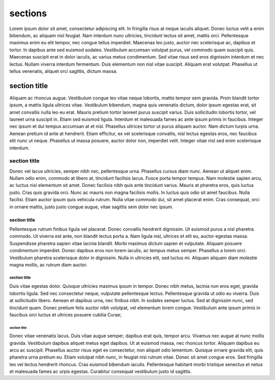 sections
========

Lorem ipsum dolor sit amet, consectetur adipiscing elit. In fringilla risus at
neque iaculis aliquet. Donec luctus velit a enim bibendum, ac aliquam nisl
feugiat. Nam interdum nunc ultricies, tincidunt lectus sit amet, mattis orci.
Pellentesque maximus enim eu elit tempor, nec congue tellus imperdiet. Maecenas
leo justo, auctor nec scelerisque ac, dapibus et tortor. In dapibus ante sed
euismod sodales. Vestibulum accumsan volutpat purus, vel commodo quam suscipit
quis. Maecenas suscipit erat in dolor iaculis, ac varius metus condimentum. Sed
vitae risus sed eros dignissim interdum et nec lectus. Nullam viverra interdum
fermentum. Duis elementum non nisl vitae suscipit. Aliquam erat volutpat.
Phasellus ut tellus venenatis, aliquet orci sagittis, dictum massa.

section title
'''''''''''''

Aliquam ac rhoncus augue. Vestibulum congue leo vitae neque lobortis, mattis
tempor sem gravida. Proin blandit tortor ipsum, a mattis ligula ultrices vitae.
Vestibulum bibendum, magna quis venenatis dictum, dolor ipsum egestas erat, sit
amet convallis nulla leo eu erat. Mauris pretium tortor laoreet purus suscipit
varius. Duis sollicitudin lobortis tortor, vel laoreet urna suscipit in. Etiam
sed euismod ligula. Interdum et malesuada fames ac ante ipsum primis in
faucibus. Integer nec ipsum et dui tempus accumsan at et nisl. Phasellus
ultrices tortor ut purus aliquam auctor. Nam dictum turpis urna. Aenean pretium
id ante at hendrerit. Etiam efficitur, ex vel scelerisque convallis, nisl lectus
egestas eros, nec faucibus elit nunc ut neque. Phasellus ut massa posuere,
auctor dolor non, imperdiet velit. Integer vitae nisl sed enim scelerisque
interdum.

section title
`````````````

Donec vel lacus ultricies, semper nibh nec, pellentesque urna. Phasellus cursus
diam nunc. Aenean ut aliquet enim. Nullam odio enim, commodo at libero at,
tincidunt facilisis lacus. Fusce porta tempor tempus. Nam molestie sapien arcu,
ac luctus nisl elementum sit amet. Donec facilisis nibh quis ante tincidunt
varius. Mauris at pharetra eros, quis luctus justo. Cras quis gravida orci. Nunc
ac mauris non magna facilisis mollis. In luctus quis odio sit amet faucibus.
Nulla facilisi. Etiam auctor ipsum quis vehicula rutrum. Nulla vitae commodo
dui, sit amet placerat enim. Cras consequat, orci in ornare mattis, justo justo
congue augue, vitae sagittis sem dolor nec ipsum.

section title
.............

Pellentesque rutrum finibus ligula vel placerat. Donec convallis hendrerit
dignissim. Ut euismod purus a nisl pharetra commodo. Ut viverra est ante, non
blandit lectus porta a. Nam ligula nisl, ultrices et elit eu, auctor egestas
massa. Suspendisse pharetra sapien vitae lacinia blandit. Morbi maximus dictum
sapien et vulputate. Aliquam posuere condimentum imperdiet. Donec dapibus eros
non lorem iaculis, ac tempus metus semper. Phasellus a lorem orci. Vestibulum
pharetra scelerisque dolor in dignissim. Nulla in ultricies elit, sed luctus mi.
Aliquam aliquam diam molestie magna mollis, ac rutrum diam auctor.

section title
~~~~~~~~~~~~~

Duis vitae egestas dolor. Quisque ultricies maximus ipsum in tempor. Donec nibh
metus, lacinia non eros eget, gravida lobortis ligula. Sed nec consectetur
neque, vulputate pellentesque lectus. Pellentesque gravida ut odio eu viverra.
Duis at sollicitudin libero. Aenean et dapibus urna, nec finibus nibh. In
sodales semper luctus. Sed at dignissim nunc, sed tincidunt quam. Donec pretium
felis auctor nibh volutpat, vel elementum lorem congue. Vestibulum ante ipsum
primis in faucibus orci luctus et ultrices posuere cubilia Curae;

section title
*************

Donec vitae venenatis lacus. Duis vitae augue semper, dapibus erat quis, tempor
arcu. Vivamus nec augue at nunc mollis gravida. Vestibulum dapibus aliquet metus
eget dapibus. Ut at euismod massa, nec rhoncus tortor. Aliquam dapibus eu arcu
ac suscipit. Phasellus auctor risus eget ex consectetur, non aliquet odio
lementum. Quisque ornare gravida elit, quis pharetra urna pretium eu. Etiam
volutpat nibh nunc, in feugiat nisi rutrum vitae. Donec sit amet congue eros.
Sed fringilla leo vel lectus hendrerit rhoncus. Cras euismod bibendum iaculis.
Pellentesque habitant morbi tristique senectus et netus et malesuada fames ac
urpis egestas. Curabitur consequat vestibulum justo id sagittis.
